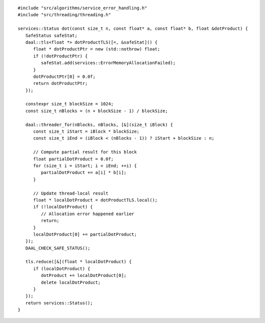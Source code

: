 .. ******************************************************************************
.. * Copyright contributors to the oneDAL project
.. *
.. * Licensed under the Apache License, Version 2.0 (the "License");
.. * you may not use this file except in compliance with the License.
.. * You may obtain a copy of the License at
.. *
.. *     http://www.apache.org/licenses/LICENSE-2.0
.. *
.. * Unless required by applicable law or agreed to in writing, software
.. * distributed under the License is distributed on an "AS IS" BASIS,
.. * WITHOUT WARRANTIES OR CONDITIONS OF ANY KIND, either express or implied.
.. * See the License for the specific language governing permissions and
.. * limitations under the License.
.. *******************************************************************************/

::

   #include "src/algorithms/service_error_handling.h"
   #include "src/threading/threading.h"

   services::Status dot(const size_t n, const float* a, const float* b, float &dotProduct) {
      SafeStatus safeStat;
      daal::tls<float *> dotProductTLS([=, &safeStat]() {
         float * dotProductPtr = new (std::nothrow) float;
         if (!dotProductPtr) {
            safeStat.add(services::ErrorMemoryAllocationFailed);
         }
         dotProductPtr[0] = 0.0f;
         return dotProductPtr;
      });

      constexpr size_t blockSize = 1024;
      const size_t nBlocks = (n + blockSize - 1) / blockSize;

      daal::threader_for(nBlocks, nBlocks, [&](size_t iBlock) {
         const size_t iStart = iBlock * blockSize;
         const size_t iEnd = (iBlock < (nBlocks - 1)) ? iStart + blockSize : n;

         // Compute partial result for this block
         float partialDotProduct = 0.0f;
         for (size_t i = iStart; i < iEnd; ++i) {
            partialDotProduct += a[i] * b[i];
         }

         // Update thread-local result
         float * localDotProduct = dotProductTLS.local();
         if (!localDotProduct) {
            // Allocation error happened earlier
            return;
         }
         localDotProduct[0] += partialDotProduct;
      });
      DAAL_CHECK_SAFE_STATUS();

      tls.reduce([&](float * localDotProduct) {
         if (localDotProduct) {
            dotProduct += localDotProduct[0];
            delete localDotProduct;
         }
      });
      return services::Status();
   }
